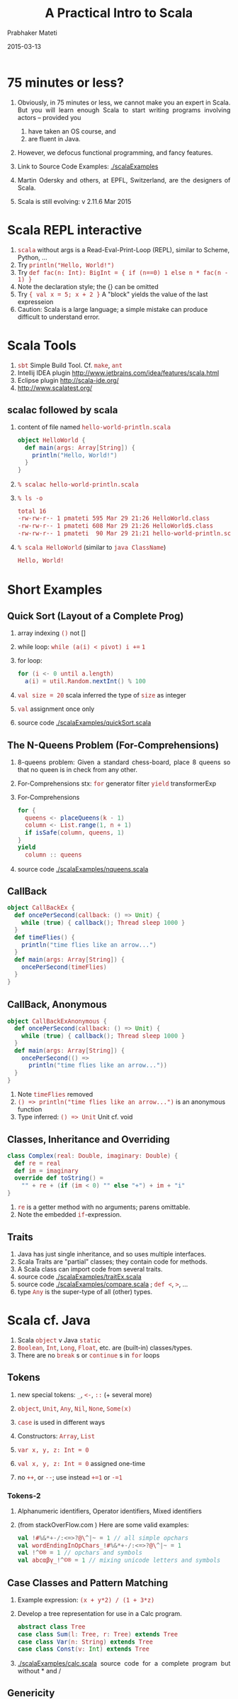 # -*- mode: org -*-
#+DATE: 2015-03-13
#+TITLE: A Practical Intro to Scala
#+AUTHOR: Prabhaker Mateti
#+DESCRIPTION: CEG7370 Distributed Computing
#+OPTIONS: toc:1 
#+HTML_HEAD: <style> P {text-align: justify} code, pre {font-family: monospace; font-size: 10pt; color: brown;} @media screen {BODY {margin: 10%} }</style>
#+BIND: org-html-preamble-format (("en" "<a href=\"../../Top/\"> CEG 7370</a> | <a href=\"./actorsAkkaScala.html\"> Actors Akka Scala Overview</a> | <a href=\"./scalaPracticalSlides.html\"> Slides</a>"))
#+BIND: org-html-postamble-format (("en" "<hr size=1>Copyright &copy; 2015 %e &bull; <a href=\"http://www.wright.edu/~pmateti\"> www.wright.edu/~pmateti</a>  %d"))
#+STARTUP:showeverything
#+REVEAL_ROOT: http://www.cs.wright.edu/~pmateti/RevealJS
#+REVEAL_PREAMBLE: <a href="./scalaPractical.html">single-page</a><style> P {text-align: justify} code {font-family: monospace; font-size: 10pt; color: yellow;} pre.src, pre.src-scala {font-family: monospace; font-size: 20pt; color: cyan;} </style>
#+REVEAL_THEME: night
#+REVEAL_TRANS: default
#+REVEAL_HLEVEL: 2
#+REVEAL-SLIDE-NUMBER: t
#+OPTIONS: reveal_control:t reveal_progress:t reveal_history:t reveal_center:t reveal_rolling_links:t reveal_keyboard:t reveal_overview:t
#+REVEAL_TITLE_SLIDE_TEMPLATE: <h1>%t</h1><h2>%a</h2>%e<br><h3>An introduction to Scala,<br> assuming OS and Java fluency</h3><a href="../../Top/">CEG 7370 Distributed Computing</a></br>%d
#+ATTR_REVEAL: highlight-blue  # not working


* 75 minutes or less?

1. Obviously, in 75 minutes or less, we cannot make you an expert in
   Scala.  But you will learn enough Scala to start writing programs
   involving actors -- provided you 
   1. have taken an OS course, and
   1. are fluent in Java.  

1. However, we defocus functional programming, and fancy features.

1. Link to Source Code Examples: [[./scalaExamples]]
1. Martin Odersky and others, at EPFL, Switzerland, are the designers of
   Scala.
1. Scala is still evolving: v 2.11.6 Mar 2015

* Scala REPL interactive

1. =scala= without args is a Read-Eval-Print-Loop (REPL), similar to Scheme, Python, ...
2. Try =println("Hello, World!")=
3. Try =def fac(n: Int): BigInt = { if (n==0) 1 else n * fac(n - 1) }=
1. Note the declaration style; the {} can be omitted
1. Try ={ val x = 5; x + 2 }=  A "block" yields the value of the last expresseion
1. Caution: Scala is a large language; a simple mistake can produce
   difficult to understand error.

* Scala Tools

1. =sbt= Simple Build Tool. Cf. =make=, =ant=
1. Intellij IDEA plugin http://www.jetbrains.com/idea/features/scala.html
1. Eclipse plugin http://scala-ide.org/
1. http://www.scalatest.org/

** scalac followed by scala

1. content of file named =hello-world-println.scala=
     #+BEGIN_SRC scala
object HelloWorld {
  def main(args: Array[String]) {
    println("Hello, World!")
  }
}
#+END_SRC
2. =% scalac hello-world-println.scala=
3. =% ls -o=
     #+BEGIN_SRC bash
total 16
-rw-rw-r-- 1 pmateti 595 Mar 29 21:26 HelloWorld.class
-rw-rw-r-- 1 pmateti 608 Mar 29 21:26 HelloWorld$.class
-rw-rw-r-- 1 pmateti  90 Mar 29 21:21 hello-world-println.scala
#+END_SRC
4. =% scala HelloWorld= (similar to =java ClassName=)
     #+BEGIN_SRC bash
Hello, World!
#+END_SRC

* Short Examples

** Quick Sort (Layout of a Complete Prog)

1. array indexing =()= not []
1. while loop: =while (a(i) < pivot) i +== =1=
1. for loop: 
   #+begin_src scala
for (i <- 0 until a.length)
  a(i) = util.Random.nextInt() % 100
#+end_src
1. =val size = 20= scala  inferred the type of =size= as integer
1. =val= assignment once only
1. source code [[./scalaExamples/quickSort.scala]]

** The N-Queens Problem (For-Comprehensions)

1. 8-queens problem: Given a standard chess-board, place 8 queens so
   that no queen is in check from any other.

1. For-Comprehensions stx: =for=  generator filter =yield= transformerExp

1. For-Comprehensions
     #+BEGIN_SRC scala
        for { 
          queens <- placeQueens(k - 1)
          column <- List.range(1, n + 1)
          if isSafe(column, queens, 1) 
        }
        yield
          column :: queens
#+END_SRC

1. source code [[./scalaExamples/nqueens.scala]]


** CallBack
     #+BEGIN_SRC scala
object CallBackEx {
  def oncePerSecond(callback: () => Unit) {
    while (true) { callback(); Thread sleep 1000 }
  }
  def timeFlies() {
    println("time flies like an arrow...")
  }
  def main(args: Array[String]) {
    oncePerSecond(timeFlies)
  }
}
#+END_SRC

** CallBack, Anonymous

    #+BEGIN_SRC scala
object CallBackExAnonymous {
  def oncePerSecond(callback: () => Unit) {
    while (true) { callback(); Thread sleep 1000 }
  }
  def main(args: Array[String]) {
    oncePerSecond(() =>
      println("time flies like an arrow..."))
  }
}
#+END_SRC

1. Note =timeFlies= removed
1. =() => println("time flies like an arrow...")= is an anonymous
   function
1. Type inferred: =() => Unit=  Unit cf. void

** Classes, Inheritance and Overriding

    #+BEGIN_SRC scala
class Complex(real: Double, imaginary: Double) {
  def re = real
  def im = imaginary
  override def toString() =
    "" + re + (if (im < 0) "" else "+") + im + "i"
}
#+END_SRC

1. =re= is a getter method with no arguments; parens omittable.
1. Note the embedded =if=-expression.

** Traits

1. Java has just single inheritance, and so uses multiple interfaces.
1. Scala Traits are "partial" classes; they contain code for methods.
1. A Scala class can import code from several traits.
1. source code [[./scalaExamples/traitEx.scala]]
1. source code [[./scalaExamples/compare.scala]] ; =def <=, =>=, ...
1. type =Any= is the super-type of all (other) types.


* Scala cf. Java

1. Scala =object= v Java =static=
1. =Boolean=, =Int=, =Long=, =Float=, etc. are (built-in) classes/types.
1. There are no =break= s or =continue= s in =for= loops

** Tokens

1. new special tokens: =_=, =<-=, =::=  (+ several more)
1. =object=, =Unit=, =Any=, =Nil=, =None=, =Some(x)=
1. =case= is used in different ways
1. Constructors: =Array=, =List=
1. =var x, y, z: Int = 0=

1. =val x, y, z: Int = 0=  assigned one-time

1. no =++=, or =--=; use instead =+=1= or =-=1=

*** Tokens-2

1. Alphanumeric identifiers,  Operator identifiers, Mixed identifiers

1. (from stackOverFlow.com ) Here are some valid examples:
     #+BEGIN_SRC scala
val !#%&*+-/:<=>?@\^|~ = 1 // all simple opchars
val wordEndingInOpChars_!#%&*+-/:<=>?@\^|~ = 1
val !^©® = 1 // opchars and symbols
val abcαβγ_!^©® = 1 // mixing unicode letters and symbols
#+END_SRC

** Case Classes and Pattern Matching

1. Example expression:  =(x + y*2) / (1 + 3*z)=
1. Develop a tree representation for use in a Calc program.

     #+BEGIN_SRC scala
abstract class Tree
case class Sum(l: Tree, r: Tree) extends Tree
case class Var(n: String) extends Tree
case class Const(v: Int) extends Tree
#+END_SRC

1. [[./scalaExamples/calc.scala]] source code for a complete program but without * and /


** Genericity

1. Genericity is the ability to write code where types can be substituted.
1.
     #+BEGIN_SRC scala
class Reference[T] {
  private var contents: T = _
  def set(value: T) { contents = value }
  def get: T = contents
}
#+END_SRC

1. Here, the underscore stands for the default value (of type T).
   This default is 0 for numerics, =false= for Boolean, =()= for the
   =Unit= type and =null= for all object types.

1.
     #+BEGIN_SRC scala
object IntegerReference {
  def main(args: Array[String]) {
    val cell = new Reference[Int]
    cell.set(13)
    println("Reference contains the half of " + (cell.get * 2))
  }
}
#+END_SRC

1. source code:  [[./scalaExamples/generics.scala]]



* Concurrency in Scala

** Threads

1. Try this in scala REPL: =List("one", "two", "three", "four").foreach { name =>  new Thread { override def run() = { println("Thread " + name + " [" + this + "] says Hello World!") } }.start }=
1. Next: same code as above but prettied up

** Thread Example, prettied up
     #+BEGIN_SRC scala
List( "one", "two", "three", "four" ) .
  foreach {
    name =>
      new Thread {
          override // needed
          def run() = {
            println(
             "Thread " + name +
             " [" + this + "] " +
             "says Hello, World!"
            )
          }
      }
      .  start
  }
#+END_SRC

** Concurrency in Scala

1. Scala can do Signals and Monitors, SyncVars, Futures, Parallel
   Computations, Semaphores, Readers/Writers, Asynchronous Channels,
   Synchronous Channels, Threads, Workers, Mailboxes, and Actors.

1. =recvActor ! msg= send a message msg to recvActor

** Signals and Monitors

1. Read: Andrews, Chapter 6: Monitors.

1. =def synchronized[A] (e: => A): A= Executes =e= in mutex mode

1. =def wait()= Running thread suspend itself by waiting on a
   /signal/.  (Unrelated to Linux signals.)

1. =def wait(msec: Long)= As above, but waits at most =msec= milli-seconds.

1. =def notify()= Cooperate with a =wait= -ing process, and check its
   condition =C= and inform.  Even so, do =while (!C) wait()=

1. =def notifyAll()= How many being waken up: one in =notify()= and
   all in =notifyAll()= Many subtleties.  Look up the docs.


** Semaphores

     #+BEGIN_SRC scala
package scala.concurrent
class Lock {
  var available = true

  def acquire = synchronized {
    while (!available) wait()
    available = false
  }

  def release = synchronized {
    available = true
    notify()
  }
}
#+END_SRC

Similar to our CEG 7370 Official Binary Semaphores (but *not*
exactly).  The above is implemented using a monitor.

** Bounded Buffers / Producers-Consumers

     #+BEGIN_SRC scala
class BoundedBuffer(N: Int) {
  val buf = new Array[Int](N)
  var in, out = 0	// indices of buf
  var n = 0		// #items in buf

  def put(x: Int) = synchronized {
    while (n >= N) { println("buf full") ; wait() }
    buf(in) = x ; in = (in + 1) % N ; n += 1
    if (n == 1) notifyAll() }

  def get: Int = synchronized {
    while (n == 0) wait()
    val x = buf(out) ; out = (out + 1) % N ; n -= 1
    if (n == N - 1) notifyAll()
    x }
}
#+END_SRC

complete source:  [[./scalaExamples/bounded-buffers.scala]]

** Mailboxes

     #+BEGIN_SRC scala
class MailBox {
  def send(msg: Any) synchronized { ... }
  def receive[A](f: PartialFunction[Any, A]): A // uses synchronized { ... }
  def receiveWithin[A](msec: Long)(f: PartialFunction[Any, A]): A
}
#+END_SRC

1. type =Any= is the super-type of all (other) types.
1. =PartialFunction=

** Readers/Writers

     #+BEGIN_SRC scala
class ReadersWriters {
  val m = new MailBox

  private case class Writers(n: Int)  { m send this }
  private case class Readers(n: Int) { m send this }

  Writers(0); Readers(0)

  //  see slide (down-arrow) also

  def endRead = m receive {  // dot omitted
    case Readers(n) => Readers(n-1)
  }

  def endWrite = m receive {
    case Writers(n) => Writers(n-1)
    if (n == 0) Readers(0)
  }
}
#+END_SRC

*** Readers/Writers, contd

     #+BEGIN_SRC scala
  def startRead = m receive {
    case Writers(n) if n == 0 => m receive {
      case Readers(n) => Writers(0); Readers(n+1)
    }
  }

  def startWrite = m receive {
    case Writers(n) =>
      Writers(n+1)
      m receive { case Readers(n) if n == 0 => }
  }
#+END_SRC

TBD URL to CEG 7370 Readers/Writers with priority for writers

** Asynchronous Channels

     #+BEGIN_SRC scala
class Channel[A] {
  private var written = new LinkedList[A]
  private var lastWritten = written
  private var nreaders = 0
  def write(x: A) = synchronized {
    lastWritten.elem = x
    lastWritten.next = new LinkedList[A]
    lastWritten = lastWritten.next
    if (nreaders > 0) notify()   }

  def read: A = synchronized {
    if (written.next == null) {
      nreaders += 1; wait(); nreaders -= 1
    }
    val x = written.elem
    written = written.next
    x  }
}
#+END_SRC

API [[http://www.scala-lang.org/api/2.10.3/index.html#scala.concurrent.package][scala.concurrent.package]]; cf. CEG 7370 *Semi* AMP

** Synchronous Channels
     #+BEGIN_SRC scala
class SyncChannel[A] {
  private var data: A = _
  private var reading = false
  private var writing = false
  def write(x: A) = synchronized {
    while (writing) wait()
    data = x
    writing = true
    if (reading) notifyAll()
    else while (!reading) wait()
  }
  def read: A = synchronized {
    while (reading) wait()
    reading = true
    while (!writing) wait()
    val x = data
    writing = false
    reading = false
    notifyAll()
    x
  }
}
#+END_SRC


API [[http://www.scala-lang.org/api/2.10.3/index.html#scala.concurrent.package][scala.concurrent.package]]; cf. CEG 7370 SMP

** SyncVars

     #+BEGIN_SRC scala
package scala.concurrent
class SyncVar[A] {
  private var isDefined: Boolean = false
  private var v: A = _
  def get = synchronized
      {while (!isDefined) wait(); v}
  def set(x: A) = synchronized
      {v = x; isDefined=true; notifyAll()}
  def isSet: Boolean = synchronized {isDefined}
  def unset = synchronized {isDefined = false} // API
}
#+END_SRC

1. API [[http://www.scala-lang.org/api/2.10.3/index.html#scala.concurrent.SyncVar][scala.concurrent.SyncVar]]

** Futures

1. An expression yet to be computed.  In parallel with something else.

1. Use
     #+BEGIN_SRC scala
import scala.concurrent.ops._

val fut = future(someLengthyComputation)
anotherLengthyComputation
val y = f(fut()) + g(fut())
#+END_SRC

1. API [[http://www.scala-lang.org/api/2.10.3/index.html#scala.actors.Futures$][Futures]]

      #+BEGIN_SRC scala
def future[A](p: => A): Unit => A = {
  val result = new SyncVar[A]
  fork { result.set(p) }
  (() => result.get)
}
#+END_SRC

1. More on futures in [[./akka.html][akka]]

** Hello Word with Actors

     #+BEGIN_SRC scala
import scala.actors.Actor

List("one", "two", "three", "four").foreach {
 name =>
   new Actor {
     override
     def act() = {
       println("Thread " + name + " says Hello World!")
     }
   }
  .start
}
#+END_SRC

1. NOte the use of =import scala.actors.Actor=
1. =scala.actors.-= are about be deprecated.
1. Use =akka.actors=
1. read [[./actors.html][actors]] and [[./akka.html][akka]]


* Scala can be Hard to Learn

1. Voluminous documentation aimed at programming newbies.  Too many
   (incompatible) versions.  24,066 questions tagged on
   http://stackoverflow.com/questions/tagged/scala

1. Functional Programming paradigm: Imagine no variable can be
   assigned more than once.  Anonymous Functions. Currying. Closures.
   Functions as first class values.  Lazy values.

1. Futures, Promises

1. Type inferance; Co-variance and contra-variance; Monads

1. Omission of "things": Implicit arguments, the dot, the semicolon, ...

* scala, scalac details

** Execute External Program

     #+BEGIN_SRC scala
import scala.sys.process._
val cmd = "/usr/local/scala-2.11.0-RC3/bin/scalac -help"
val txt = cmd.!!  // captures stdout
val i : Int = Process("ls -l")!
#+END_SRC

** scalac options

1. =% scalac -help= Print a synopsis of options.
1. =% scalac -X=  Print a synopsis of advanced options.
1. =% scalac -print pingObj-actor.scala= Print program with Scala-specific features removed.
1. =% scalac -Xprint:typer fileName.scala= Syntax trees at end of =typer=.
1. =% scalac -Xprint:all fileName.scala= Check it out!

** Scala Misc Info

1. =scala= invokes =java= with Scala's libraries.

1. =scala= and =scalac= are shell scripts on Linux. 200+ lines. Differ
   in just one line.  On windows, =scala.bat= and =scalac.bat=

1. Scala version I am using [date: Mar 30, 2014] is
     #+BEGIN_SRC scala
Welcome to Scala version 2.11.0-RC3
(Java HotSpot(TM) 64-Bit Server VM, Java 1.8.0).
Type in expressions to have them evaluated.
Type :help for more information.
#+END_SRC

** Scala Misc Info-2

1. bash: 
   1. =export SCALA_HOME=/usr/local/scala-2.11.0-RC3=
   1. =alias scala=/usr/local/scala-2.11.0-RC3/bin/scala=
   1. =alias scalac=/usr/local/scala-2.11.0-RC3/bin/scalac=
   1. =PATH=$PATH:$SCALA_HOME/bin=

1. scala =classpath= example
   1. =% scalac -classpath /usr/share/java/scala-swing.jar HelloGui.scala=
   1. =% scala -classpath .:/usr/share/java/scala-swing.jar HelloWorld=

** Disassembly with javap

5. =% javap HelloWorld.class HelloWorld\$.class=
     #+BEGIN_SRC bash
Compiled from "hello-world-println.scala"
public final class HelloWorld {
  public static void main(java.lang.String[]);
}
Compiled from "hello-world-println.scala"
public final class HelloWorld$ {
  public static final HelloWorld$ MODULE$;
  public static {};
  public void main(java.lang.String[]);
}
#+END_SRC


* References

1. Link to Source Code Examples: [[./scalaExamples]]

1. https://typesafe.com/activator is the place for ready-to-compile
   -and-run examples of Scala (or Java) with Akka.  Required Visit.

1. Martin Odersky, "Scala by Example".  A book by the designer of the
   language.  Highly recommended read: Chapter 17: Abstractions for
   Concurrency (10+ pages).  The full book is at
   http://www.scala-lang.org/docu/files/ScalaByExample.pdf, 150+
   pages.  June 2014. Despite the name of the book, only a few were
   ready-to-compile-and-run examples.  Some of my slides are based on
   this book. Recommended Reading.

1. Lewis, Laufer, and Thiruvathukal, "SIGCSE Workshop on Scala", March
   2014, http://scalaworkshop.cs.luc.edu/latex/sigcse-scala.pdf;
   SIGCSE = ACM Special Interest Group on Computer Science Education.
   http://www.sigcse.org/ Recommended Reading.

** References, contd

1. Horstmann, Cay S. "Scala for the Impatient." Pearson
   Education, 2012.  A legit pdf of the first 100+ pages is widely
   downloadable.  "Currently the best compact introduction to Scala"
   -- Martin Odersky.  Recommended Reading.

1. Martin Odersky, https://www.coursera.org/courses?search=scala The
   "Principles of Reactive Programming" is relevant to this course.

1. Michel Schinz, Philipp Haller, "A Scala Tutorial for Java
   programmers",
   http://www.scala-lang.org/docu/files/ScalaTutorial.pdf, 2014, 15
   pages.  Some of my examples are from this booklet.  Recommended
   Reading.

1. Peter Sestoft, [[http://www.itu.dk/courses/BPRD/E2013/lecture11.pdf]["Programs as Data; The Scala language, an overview"]],
   slides, Univ of Copenhagen, 2013.  Some of my slides are adapted
   from here.

1. Opinions:
   http://www.unlimitednovelty.com/2009/04/why-i-dont-like-scala.html;
   http://zeroturnaround.com/rebellabs/scala-sink-or-swim-part-1/ What
   to avoid in the Scala ecosystem.  Do visit -- *after* you learn
   enough Scala and Akka.


